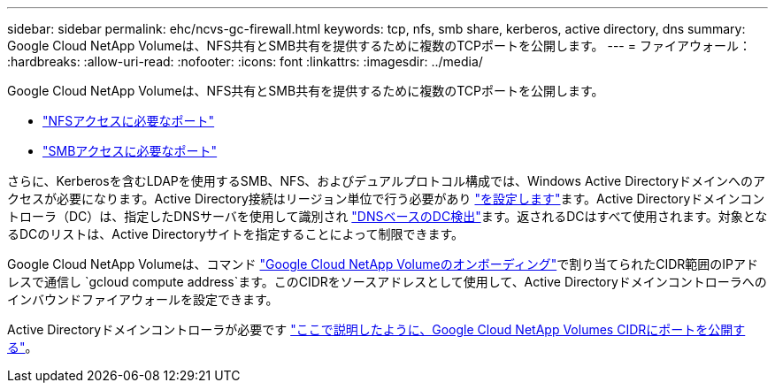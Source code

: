 ---
sidebar: sidebar 
permalink: ehc/ncvs-gc-firewall.html 
keywords: tcp, nfs, smb share, kerberos, active directory, dns 
summary: Google Cloud NetApp Volumeは、NFS共有とSMB共有を提供するために複数のTCPポートを公開します。 
---
= ファイアウォール：
:hardbreaks:
:allow-uri-read: 
:nofooter: 
:icons: font
:linkattrs: 
:imagesdir: ../media/


[role="lead"]
Google Cloud NetApp Volumeは、NFS共有とSMB共有を提供するために複数のTCPポートを公開します。

* https://cloud.google.com/architecture/partners/netapp-cloud-volumes/security-considerations?hl=en_US["NFSアクセスに必要なポート"^]
* https://cloud.google.com/architecture/partners/netapp-cloud-volumes/security-considerations?hl=en_US["SMBアクセスに必要なポート"^]


さらに、Kerberosを含むLDAPを使用するSMB、NFS、およびデュアルプロトコル構成では、Windows Active Directoryドメインへのアクセスが必要になります。Active Directory接続はリージョン単位で行う必要があり https://cloud.google.com/architecture/partners/netapp-cloud-volumes/creating-smb-volumes?hl=en_US["を設定します"^]ます。Active Directoryドメインコントローラ（DC）は、指定したDNSサーバを使用して識別され https://docs.microsoft.com/en-us/openspecs/windows_protocols/ms-adts/7fcdce70-5205-44d6-9c3a-260e616a2f04["DNSベースのDC検出"^]ます。返されるDCはすべて使用されます。対象となるDCのリストは、Active Directoryサイトを指定することによって制限できます。

Google Cloud NetApp Volumeは、コマンド https://cloud.google.com/architecture/partners/netapp-cloud-volumes/setting-up-private-services-access?hl=en_US["Google Cloud NetApp Volumeのオンボーディング"^]で割り当てられたCIDR範囲のIPアドレスで通信し `gcloud compute address`ます。このCIDRをソースアドレスとして使用して、Active Directoryドメインコントローラへのインバウンドファイアウォールを設定できます。

Active Directoryドメインコントローラが必要です https://cloud.google.com/architecture/partners/netapp-cloud-volumes/security-considerations?hl=en_US["ここで説明したように、Google Cloud NetApp Volumes CIDRにポートを公開する"^]。
